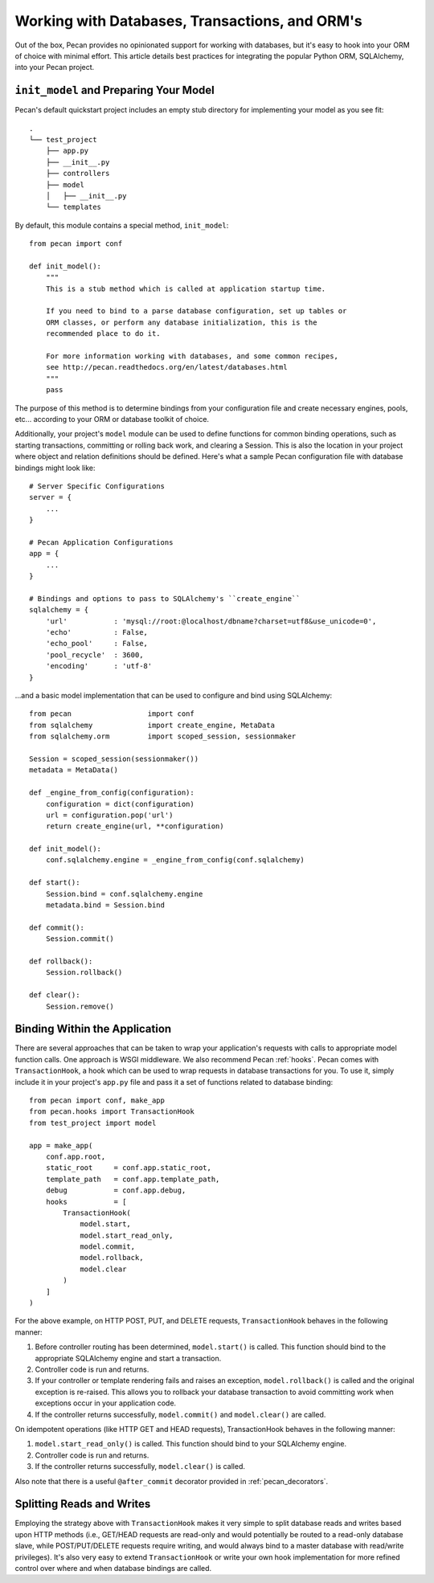 .. _databases:

Working with Databases, Transactions, and ORM's
=============
Out of the box, Pecan provides no opinionated support for working with databases,
but it's easy to hook into your ORM of choice with minimal effort.  This article
details best practices for integrating the popular Python ORM, SQLAlchemy, into
your Pecan project.

``init_model`` and Preparing Your Model
----------------
Pecan's default quickstart project includes an empty stub directory for implementing
your model as you see fit::

    .
    └── test_project
        ├── app.py
        ├── __init__.py
        ├── controllers
        ├── model
        │   ├── __init__.py
        └── templates
    
By default, this module contains a special method, ``init_model``::

    from pecan import conf

    def init_model():
        """
        This is a stub method which is called at application startup time.
        
        If you need to bind to a parse database configuration, set up tables or
        ORM classes, or perform any database initialization, this is the 
        recommended place to do it.

        For more information working with databases, and some common recipes,
        see http://pecan.readthedocs.org/en/latest/databases.html
        """
        pass
        
The purpose of this method is to determine bindings from your configuration file and create
necessary engines, pools, etc... according to your ORM or database toolkit of choice.

Additionally, your project's ``model`` module can be used to define functions for common binding
operations, such as starting transactions, committing or rolling back work, and clearing a Session.
This is also the location in your project where object and relation definitions should be defined.
Here's what a sample Pecan configuration file with database bindings might look like::

    # Server Specific Configurations
    server = {
        ...
    }
    
    # Pecan Application Configurations
    app = {
        ...
    }
    
    # Bindings and options to pass to SQLAlchemy's ``create_engine``
    sqlalchemy = {
        'url'           : 'mysql://root:@localhost/dbname?charset=utf8&use_unicode=0',
        'echo'          : False,
        'echo_pool'     : False,
        'pool_recycle'  : 3600,
        'encoding'      : 'utf-8'
    }

...and a basic model implementation that can be used to configure and bind using SQLAlchemy::

    from pecan                  import conf
    from sqlalchemy             import create_engine, MetaData
    from sqlalchemy.orm         import scoped_session, sessionmaker
    
    Session = scoped_session(sessionmaker())
    metadata = MetaData()
    
    def _engine_from_config(configuration):
        configuration = dict(configuration)
        url = configuration.pop('url')
        return create_engine(url, **configuration)
    
    def init_model():
        conf.sqlalchemy.engine = _engine_from_config(conf.sqlalchemy)
    
    def start():
        Session.bind = conf.sqlalchemy.engine
        metadata.bind = Session.bind
    
    def commit():
        Session.commit()
    
    def rollback():
        Session.rollback()
    
    def clear():
        Session.remove()
        
Binding Within the Application
----------------
There are several approaches that can be taken to wrap your application's requests with calls
to appropriate model function calls.  One approach is WSGI middleware.  We also recommend
Pecan :ref:`hooks`.  Pecan comes with ``TransactionHook``, a hook which can
be used to wrap requests in database transactions for you.  To use it, simply include it in your
project's ``app.py`` file and pass it a set of functions related to database binding::

    from pecan import conf, make_app
    from pecan.hooks import TransactionHook
    from test_project import model

    app = make_app(
        conf.app.root,
        static_root     = conf.app.static_root,
        template_path   = conf.app.template_path,
        debug           = conf.app.debug,
        hooks           = [
            TransactionHook(
                model.start,
                model.start_read_only,
                model.commit,
                model.rollback,
                model.clear
            )
        ]
    )
    
For the above example, on HTTP POST, PUT, and DELETE requests, ``TransactionHook`` behaves in the
following manner:

#.  Before controller routing has been determined, ``model.start()`` is called.  This function should bind to the appropriate SQLAlchemy engine and start a transaction.

#.  Controller code is run and returns.

#.  If your controller or template rendering fails and raises an exception, ``model.rollback()`` is called and the original exception is re-raised.  This allows you to rollback your database transaction to avoid committing work when exceptions occur in your application code.

#.  If the controller returns successfully, ``model.commit()`` and ``model.clear()`` are called.
    
On idempotent operations (like HTTP GET and HEAD requests), TransactionHook behaves in the following
manner:

#.  ``model.start_read_only()`` is called.  This function should bind to your SQLAlchemy engine.

#.  Controller code is run and returns.

#.  If the controller returns successfully, ``model.clear()`` is called.

Also note that there is a useful ``@after_commit`` decorator provided in :ref:`pecan_decorators`.

Splitting Reads and Writes
----------------
Employing the strategy above with ``TransactionHook`` makes it very simple to split database
reads and writes based upon HTTP methods (i.e., GET/HEAD requests are read-only and would potentially
be routed to a read-only database slave, while POST/PUT/DELETE requests require writing, and
would always bind to a master database with read/write privileges).  It's also very easy to extend
``TransactionHook`` or write your own hook implementation for more refined control over where and
when database bindings are called.
